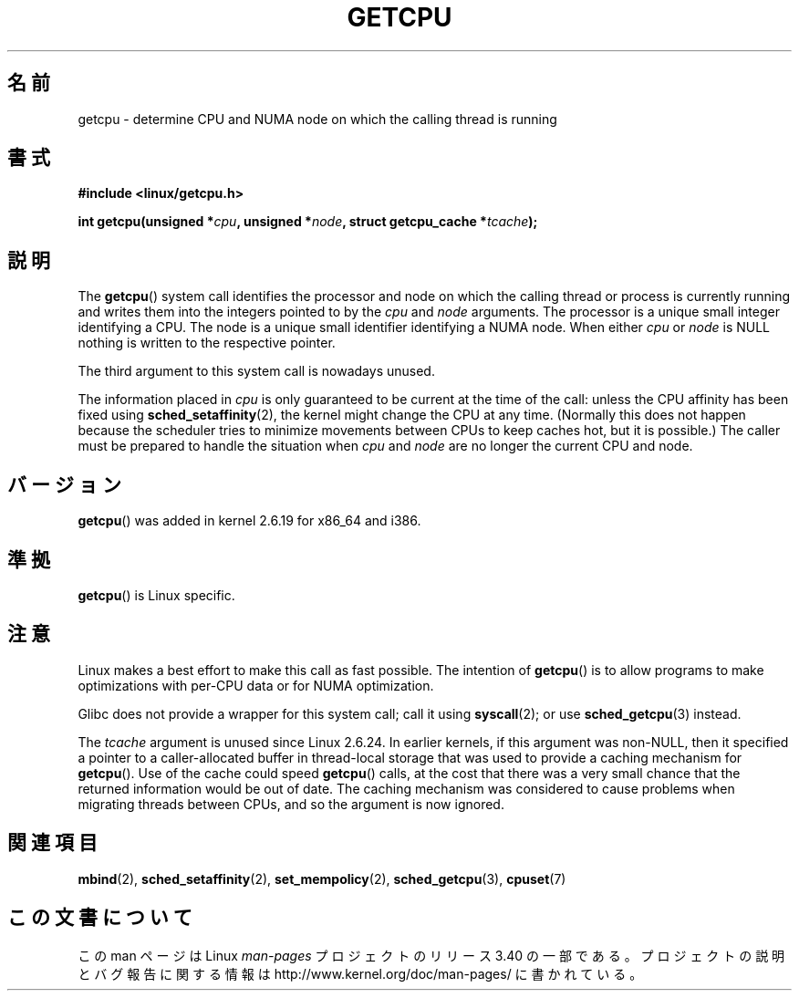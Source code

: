 .\" This man page is Copyright (C) 2006 Andi Kleen <ak@muc.de>.
.\" Permission is granted to distribute possibly modified copies
.\" of this page provided the header is included verbatim,
.\" and in case of nontrivial modification author and date
.\" of the modification is added to the header.
.\" 2008, mtk, various edits
.\"*******************************************************************
.\"
.\" This file was generated with po4a. Translate the source file.
.\"
.\"*******************************************************************
.TH GETCPU 2 2008\-06\-03 Linux "Linux Programmer's Manual"
.SH 名前
getcpu \- determine CPU and NUMA node on which the calling thread is running
.SH 書式
.nf
\fB#include <linux/getcpu.h>\fP
.sp
\fBint getcpu(unsigned *\fP\fIcpu\fP\fB, unsigned *\fP\fInode\fP\fB, struct getcpu_cache *\fP\fItcache\fP\fB);\fP
.fi
.SH 説明
The \fBgetcpu\fP()  system call identifies the processor and node on which the
calling thread or process is currently running and writes them into the
integers pointed to by the \fIcpu\fP and \fInode\fP arguments.  The processor is a
unique small integer identifying a CPU.  The node is a unique small
identifier identifying a NUMA node.  When either \fIcpu\fP or \fInode\fP is NULL
nothing is written to the respective pointer.

The third argument to this system call is nowadays unused.

The information placed in \fIcpu\fP is only guaranteed to be current at the
time of the call: unless the CPU affinity has been fixed using
\fBsched_setaffinity\fP(2), the kernel might change the CPU at any time.
(Normally this does not happen because the scheduler tries to minimize
movements between CPUs to keep caches hot, but it is possible.)  The caller
must be prepared to handle the situation when \fIcpu\fP and \fInode\fP are no
longer the current CPU and node.
.SH バージョン
\fBgetcpu\fP()  was added in kernel 2.6.19 for x86_64 and i386.
.SH 準拠
\fBgetcpu\fP()  is Linux specific.
.SH 注意
Linux makes a best effort to make this call as fast possible.  The intention
of \fBgetcpu\fP()  is to allow programs to make optimizations with per\-CPU data
or for NUMA optimization.

Glibc does not provide a wrapper for this system call; call it using
\fBsyscall\fP(2); or use \fBsched_getcpu\fP(3)  instead.

.\" commit 4307d1e5ada595c87f9a4d16db16ba5edb70dcb1
.\" Author: Ingo Molnar <mingo@elte.hu>
.\" Date:   Wed Nov 7 18:37:48 2007 +0100
.\" x86: ignore the sys_getcpu() tcache parameter
.\"
.\" ===== Before kernel 2.6.24: =====
.\" .I tcache
.\" is a pointer to a
.\" .IR "struct getcpu_cache"
.\" that is used as a cache by
.\" .BR getcpu ().
.\" The caller should put the cache into a thread-local variable
.\" if the process is multithreaded,
.\" because the cache cannot be shared between different threads.
.\" .I tcache
.\" can be NULL.
.\" If it is not NULL
.\" .BR getcpu ()
.\" will use it to speed up operation.
.\" The information inside the cache is private to the system call
.\" and should not be accessed by the user program.
.\" The information placed in the cache can change between kernel releases.
.\"
.\" When no cache is specified
.\" .BR getcpu ()
.\" will be slower,
.\" but always retrieve the current CPU and node information.
.\" With a cache
.\" .BR getcpu ()
.\" is faster.
.\" However, the cached information is only updated once per jiffy (see
.\" .BR time (7)).
.\" This means that the information could theoretically be out of date,
.\" although in practice the scheduler's attempt to maintain
.\" soft CPU affinity means that the information is unlikely to change
.\" over the course of the caching interval.
The \fItcache\fP argument is unused since Linux 2.6.24.  In earlier kernels, if
this argument was non\-NULL, then it specified a pointer to a
caller\-allocated buffer in thread\-local storage that was used to provide a
caching mechanism for \fBgetcpu\fP().  Use of the cache could speed \fBgetcpu\fP()
calls, at the cost that there was a very small chance that the returned
information would be out of date.  The caching mechanism was considered to
cause problems when migrating threads between CPUs, and so the argument is
now ignored.
.SH 関連項目
\fBmbind\fP(2), \fBsched_setaffinity\fP(2), \fBset_mempolicy\fP(2),
\fBsched_getcpu\fP(3), \fBcpuset\fP(7)
.SH この文書について
この man ページは Linux \fIman\-pages\fP プロジェクトのリリース 3.40 の一部
である。プロジェクトの説明とバグ報告に関する情報は
http://www.kernel.org/doc/man\-pages/ に書かれている。
